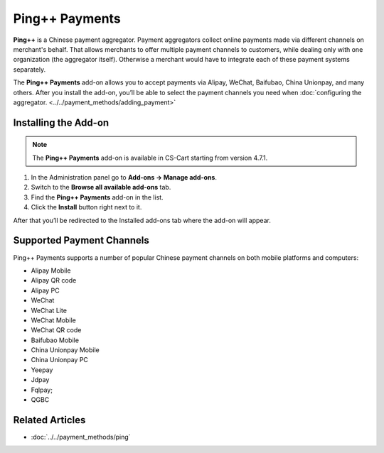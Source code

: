 ***************
Ping++ Payments
***************

**Ping++** is a Chinese payment aggregator. Payment aggregators collect online payments made via different channels on merchant's behalf. That allows merchants to offer multiple payment channels to customers, while dealing only with one organization (the aggregator itself). Otherwise a merchant would have to integrate each of these payment systems separately. 

The **Ping++ Payments** add-on allows you to accept payments via Alipay, WeChat, Baifubao, China Unionpay, and many others. After you install the add-on, you’ll be able to select the payment channels you need when :doc:`configuring the aggregator. <../../payment_methods/adding_payment>`

=====================
Installing the Add-on
=====================

.. note::

    The **Ping++ Payments** add-on is available in CS-Cart starting from version 4.7.1.


#. In the Administration panel go to **Add-ons → Manage add-ons**.

#. Switch to the **Browse all available add-ons** tab.

#. Find the **Ping++ Payments** add-on in the list.

#. Click the **Install** button right next to it.

After that you’ll be redirected to the Installed add-ons tab where the add-on will appear.

.. image:: img/ping_addon.png
	:align: center
	:alt: Ping++ Payments Add-on

==========================
Supported Payment Channels
==========================

Ping++ Payments supports a number of popular Chinese payment channels on both mobile platforms and computers:

* Alipay Mobile

* Alipay QR code

* Alipay PC
 
* WeChat
 
* WeChat Lite
 
* WeChat Mobile

* WeChat QR code
 
* Baifubao Mobile
 
* China Unionpay Mobile

* China Unionpay PC

* Yeepay

* Jdpay
 
* Fqlpay;

* QGBC

================
Related Articles
================

* :doc:`../../payment_methods/ping`
